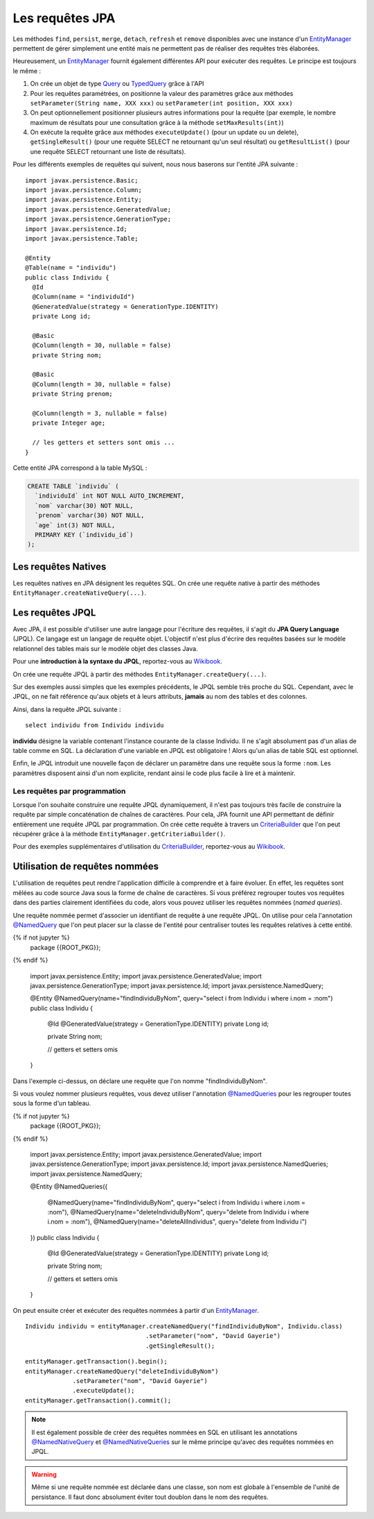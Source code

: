 Les requêtes JPA
################

Les méthodes ``find``, ``persist``, ``merge``, ``detach``, ``refresh``
et ``remove`` disponibles avec une instance d'un EntityManager_
permettent de gérer simplement une entité mais ne permettent pas de
réaliser des requêtes très élaborées.

Heureusement, un EntityManager_ fournit également différentes API
pour exécuter des requêtes. Le principe est toujours le même :

#. On crée un objet de type Query_ ou TypedQuery_ grâce à l'API
#. Pour les requêtes paramétrées, on positionne la valeur des paramètres
   grâce aux méthodes ``setParameter(String name, XXX xxx)`` ou
   ``setParameter(int position, XXX xxx)``
#. On peut optionnellement positionner plusieurs autres informations
   pour la requête (par exemple, le nombre maximum de résultats pour une
   consultation grâce à la méthode ``setMaxResults(int)``)
#. On exécute la requête grâce aux méthodes ``executeUpdate()`` (pour un
   update ou un delete), ``getSingleResult()`` (pour une requête SELECT
   ne retournant qu'un seul résultat) ou ``getResultList()`` (pour une
   requête SELECT retournant une liste de résultats).

Pour les différents exemples de requêtes qui suivent, nous nous baserons
sur l'entité JPA suivante :

::

    import javax.persistence.Basic;
    import javax.persistence.Column;
    import javax.persistence.Entity;
    import javax.persistence.GeneratedValue;
    import javax.persistence.GenerationType;
    import javax.persistence.Id;
    import javax.persistence.Table;

    @Entity
    @Table(name = "individu")
    public class Individu {
      @Id
      @Column(name = "individuId")
      @GeneratedValue(strategy = GenerationType.IDENTITY)
      private Long id;

      @Basic
      @Column(length = 30, nullable = false)
      private String nom;

      @Basic
      @Column(length = 30, nullable = false)
      private String prenom;

      @Column(length = 3, nullable = false)
      private Integer age;

      // les getters et setters sont omis ...
    }

Cette entité JPA correspond à la table MySQL :

.. code-block:: sql

    CREATE TABLE `individu` (
      `individuId` int NOT NULL AUTO_INCREMENT,
      `nom` varchar(30) NOT NULL,
      `prenom` varchar(30) NOT NULL,
      `age` int(3) NOT NULL,
      PRIMARY KEY (`individu_id`)
    );

Les requêtes Natives
********************

Les requêtes natives en JPA désignent les requêtes SQL. On crée une
requête native à partir des méthodes
``EntityManager.createNativeQuery(...)``.

.. code-block:: java
    :caption: Exemple : récupérer tous les individus

    List<Individu> individus = null;
    individus = entityManager.createNativeQuery("select * from individu", Individu.class)
                             .getResultList();


.. code-block:: java
    :caption: Exemple : récupérer tous les individus âgés au plus de ageMax

    int ageMax = 25;
    List<Individu> individus = null;
    individus = entityManager
                  .createNativeQuery("select * from individu where age <= ?", Individu.class)
                  .setParameter(1, ageMax)
                  .getResultList();

.. code-block:: java
    :caption: Exemple : connaître le nombre d'individus enregistrés

    long result = (Long) entityManager
                       .createNativeQuery("select count(1) from individu")
                       .getSingleResult();

.. code-block:: java
    :caption: Exemple : Suppression d'un individu dont l'id est individuId

    long individuId = 1;
    // Cette requête nécessite une transaction active
    entityManager.createNativeQuery("delete from individu where individuId = ?")
                 .setParameter(1, individuId)
                 .executeUpdate();

Les requêtes JPQL
*****************

Avec JPA, il est possible d'utiliser une autre langage pour l'écriture
des requêtes, il s'agit du **JPA Query Language** (JPQL). Ce langage est
un langage de requête objet. L'objectif n'est plus d'écrire des requêtes
basées sur le modèle relationnel des tables mais sur le modèle objet des
classes Java.

Pour une **introduction à la syntaxe du JPQL**, reportez-vous au
`Wikibook <https://en.wikibooks.org/wiki/Java_Persistence/JPQL>`__.

On crée une requête JPQL à partir des méthodes ``EntityManager.createQuery(...)``.

.. code-block:: java
    :caption: Exemple : récupérer tous les individus

    List<Individu> individus = null;
    individus = entityManager.createQuery("select i from Individu i", Individu.class)
                             .getResultList();

.. code-block:: java
    :caption: Exemple : récupérer tous les individus âgés au plus de ageMax

    int ageMax = 25;
    List<Individu> individus = null;
    individus = entityManager
                    .createQuery("select i from Individu i where i.age <= :ageMax", Individu.class)
                    .setParameter("ageMax", ageMax)
                    .getResultList();

.. code-block:: java
    :caption: Exemple : connaître le nombre d'individus enregistrés

    long result = (Long) entityManager.createQuery("select count(i) from Individu i")
                               .getSingleResult();

.. code-block:: java
    :caption: Exemple : Suppression d'un individu dont l'id est individuId

    long individuId = 1;
    // Cette requête nécessite une transaction active
    entityManager.createQuery("delete from Individu i where i.id = :id")
                 .setParameter("id", individuId)
                 .executeUpdate();

Sur des exemples aussi simples que les exemples précédents, le JPQL
semble très proche du SQL. Cependant, avec le JPQL, on ne fait référence
qu'aux objets et à leurs attributs, **jamais** au nom des tables et des
colonnes.

Ainsi, dans la requête JPQL suivante :

::

    select individu from Individu individu

**individu** désigne la variable contenant l'instance courante de la
classe Individu. Il ne s'agit absolument pas d'un alias de table comme
en SQL. La déclaration d'une variable en JPQL est obligatoire ! Alors
qu'un alias de table SQL est optionnel.

Enfin, le JPQL introduit une nouvelle façon de déclarer un paramètre
dans une requête sous la forme ``:nom``. Les paramètres disposent
ainsi d'un nom explicite, rendant ainsi le code plus facile à lire et à
maintenir.

Les requêtes par programmation
==============================

Lorsque l'on souhaite construire une requête JPQL dynamiquement, il
n'est pas toujours très facile de construire la requête par simple
concaténation de chaînes de caractères. Pour cela, JPA fournit une API
permettant de définir entièrement une requête JPQL par programmation. On
crée cette requête à travers un CriteriaBuilder_ que l'on peut récupérer grâce
à la méthode ``EntityManager.getCriteriaBuilder()``.

.. code-block:: java
    :caption: Exemple : récupérer tous les individus

    CriteriaBuilder builder = entityManager.getCriteriaBuilder();

    CriteriaQuery<Individu> query = builder.createQuery(Individu.class);
    Root<Individu> i = query.from(Individu.class);
    query.select(i);

    List<Individu> individus = entityManager.createQuery(query).getResultList();

.. code-block:: java
    :caption: Exemple : récupérer tous les individus âgés au plus de ageMax

    int ageMax = 25;

    CriteriaBuilder builder = entityManager.getCriteriaBuilder();

    CriteriaQuery<Individu> query = builder.createQuery(Individu.class);
    Root<Individu> i = query.from(Individu.class);
    query.select(i);
    query.where(builder.lessThanOrEqualTo(i.get("age").as(int.class), ageMax));

    List<Individu> individus = entityManager.createQuery(query).getResultList();

.. code-block:: java
    :caption: Exemple : connaître le nombre d'individus enregistrés

    CriteriaBuilder builder = entityManager.getCriteriaBuilder();

    CriteriaQuery<Long> query = builder.createQuery(Long.class);
    Root<Individu> i = query.from(Individu.class);
    query.select(builder.count(i));

    long result = entityManager.createQuery(query).getSingleResult();

Pour des exemples supplémentaires d'utilisation du CriteriaBuilder_,
reportez-vous au `Wikibook <https://en.wikibooks.org/wiki/Java_Persistence/Criteria>`__.

.. _jpa_requetes_nommees:

Utilisation de requêtes nommées
*******************************

L'utilisation de requêtes peut rendre l'application difficile à comprendre et à faire
évoluer. En effet, les requêtes sont mêlées au code source Java sous la forme de chaîne
de caractères. Si vous préférez regrouper toutes vos requêtes dans des parties
clairement identifiées du code, alors vous pouvez utiliser les requêtes nommées
(*named queries*).

Une requête nommée permet d'associer un identifiant de requête à une requête JPQL. On utilise
pour cela l'annotation `@NamedQuery`_ que l'on peut placer sur la classe de l'entité
pour centraliser toutes les requêtes relatives à cette entité.

.. code-block:: java
  :caption: Déclaration d'une requête nommée

{% if not jupyter %}
  package {{ROOT_PKG}};
{% endif %}

  import javax.persistence.Entity;
  import javax.persistence.GeneratedValue;
  import javax.persistence.GenerationType;
  import javax.persistence.Id;
  import javax.persistence.NamedQuery;

  @Entity
  @NamedQuery(name="findIndividuByNom", query="select i from Individu i where i.nom = :nom")
  public class Individu {

    @Id
    @GeneratedValue(strategy = GenerationType.IDENTITY)
    private Long id;
    
    private String nom;

    // getters et setters omis
    
  }

Dans l'exemple ci-dessus, on déclare une requête que l'on nomme "findIndividuByNom".

Si vous voulez nommer plusieurs requêtes, vous devez utiliser l'annotation
`@NamedQueries`_ pour les regrouper toutes sous la forme d'un tableau.

.. code-block:: java
  :caption: Déclaration de plusieurs requêtes nommées

{% if not jupyter %}
  package {{ROOT_PKG}};
{% endif %}

  import javax.persistence.Entity;
  import javax.persistence.GeneratedValue;
  import javax.persistence.GenerationType;
  import javax.persistence.Id;
  import javax.persistence.NamedQueries;
  import javax.persistence.NamedQuery;

  @Entity
  @NamedQueries({
    @NamedQuery(name="findIndividuByNom", query="select i from Individu i where i.nom = :nom"),
    @NamedQuery(name="deleteIndividuByNom", query="delete from Individu i where i.nom = :nom"),
    @NamedQuery(name="deleteAllIndividus", query="delete from Individu i")
  })
  public class Individu {

    @Id
    @GeneratedValue(strategy = GenerationType.IDENTITY)
    private Long id;
    
    private String nom;

    // getters et setters omis
    
  }

On peut ensuite créer et exécuter des requêtes nommées à partir d'un EntityManager_.

::

  Individu individu = entityManager.createNamedQuery("findIndividuByNom", Individu.class)
                                   .setParameter("nom", "David Gayerie")
                                   .getSingleResult();

::

  entityManager.getTransaction().begin();
  entityManager.createNamedQuery("deleteIndividuByNom")
               .setParameter("nom", "David Gayerie")
               .executeUpdate();
  entityManager.getTransaction().commit();

.. note::

  Il est également possible de créer des requêtes nommées en SQL en utilisant
  les annotations `@NamedNativeQuery`_ et `@NamedNativeQueries`_ sur le même
  principe qu'avec des requêtes nommées en JPQL.
  
.. warning::

  Même si une requête nommée est déclarée dans une classe, son nom est globale
  à l'ensemble de l'unité de persistance. Il faut donc absolument éviter
  tout doublon dans le nom des requêtes.

.. _CriteriaBuilder: https://docs.oracle.com/javaee/7/api/javax/persistence/criteria/CriteriaBuilder.html
.. _EntityManager: https://docs.oracle.com/javaee/7/api/javax/persistence/EntityManager.html
.. _Query: https://docs.oracle.com/javaee/7/api/javax/persistence/Query.html
.. _TypedQuery: https://docs.oracle.com/javaee/7/api/javax/persistence/TypedQuery.html
.. _@NamedQuery: https://docs.oracle.com/javaee/7/api/javax/persistence/NamedQuery.html
.. _@NamedQueries: https://docs.oracle.com/javaee/7/api/javax/persistence/NamedQueries.html
.. _@NamedNativeQuery: https://docs.oracle.com/javaee/7/api/javax/persistence/NamedNativeQuery.html
.. _@NamedNativeQueries: https://docs.oracle.com/javaee/7/api/javax/persistence/NamedNativeQueries.html


